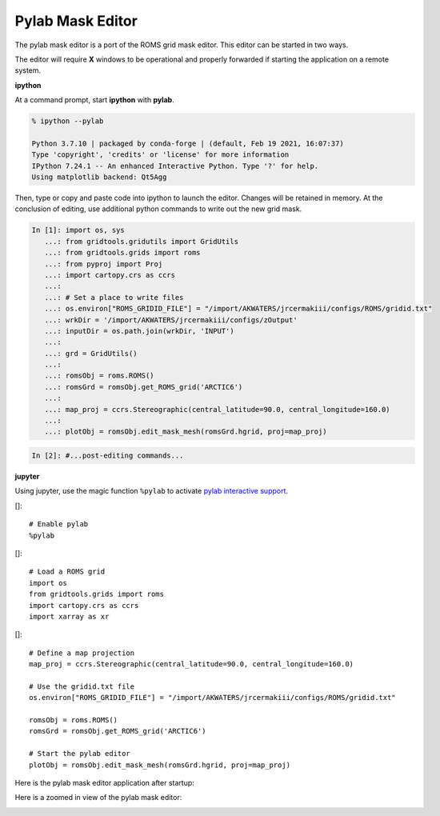 .. _pylab-mask-editor:

*****************
Pylab Mask Editor
*****************

The pylab mask editor is a port of the ROMS grid mask
editor.  This editor can be started in two ways.

The editor will require **X** windows to be operational
and properly forwarded if starting the application on
a remote system.

**ipython**

At a command prompt, start **ipython** with **pylab**.

.. code-block:: bash

    % ipython --pylab

    Python 3.7.10 | packaged by conda-forge | (default, Feb 19 2021, 16:07:37)
    Type 'copyright', 'credits' or 'license' for more information
    IPython 7.24.1 -- An enhanced Interactive Python. Type '?' for help.
    Using matplotlib backend: Qt5Agg

Then, type or copy and paste code into ipython to launch the
editor.  Changes will be retained in memory.  At the conclusion
of editing, use additional python commands to write out the
new grid mask.

.. code-block:: python

    In [1]: import os, sys
       ...: from gridtools.gridutils import GridUtils
       ...: from gridtools.grids import roms
       ...: from pyproj import Proj
       ...: import cartopy.crs as ccrs
       ...:
       ...: # Set a place to write files
       ...: os.environ["ROMS_GRIDID_FILE"] = "/import/AKWATERS/jrcermakiii/configs/ROMS/gridid.txt"
       ...: wrkDir = '/import/AKWATERS/jrcermakiii/configs/zOutput'
       ...: inputDir = os.path.join(wrkDir, 'INPUT')
       ...:
       ...: grd = GridUtils()
       ...:
       ...: romsObj = roms.ROMS()
       ...: romsGrd = romsObj.get_ROMS_grid('ARCTIC6')
       ...:
       ...: map_proj = ccrs.Stereographic(central_latitude=90.0, central_longitude=160.0)
       ...:
       ...: plotObj = romsObj.edit_mask_mesh(romsGrd.hgrid, proj=map_proj)

.. image:: pylabEditor1.png

.. code-block:: python

    In [2]: #...post-editing commands...

**jupyter**

Using jupyter, use the magic function ``%pylab`` to activate
`pylab interactive support <https://ipython.readthedocs.io/en/stable/interactive/magics.html#magic-pylab>`_.

[]::

    # Enable pylab
    %pylab

[]::

    # Load a ROMS grid
    import os
    from gridtools.grids import roms
    import cartopy.crs as ccrs
    import xarray as xr

[]::

    # Define a map projection
    map_proj = ccrs.Stereographic(central_latitude=90.0, central_longitude=160.0)

    # Use the gridid.txt file
    os.environ["ROMS_GRIDID_FILE"] = "/import/AKWATERS/jrcermakiii/configs/ROMS/gridid.txt"

    romsObj = roms.ROMS()
    romsGrd = romsObj.get_ROMS_grid('ARCTIC6')

    # Start the pylab editor
    plotObj = romsObj.edit_mask_mesh(romsGrd.hgrid, proj=map_proj)

Here is the pylab mask editor application after startup:

.. image:: pylabEditor1.png

Here is a zoomed in view of the pylab mask editor:

.. image:: pylabEditor2.png
